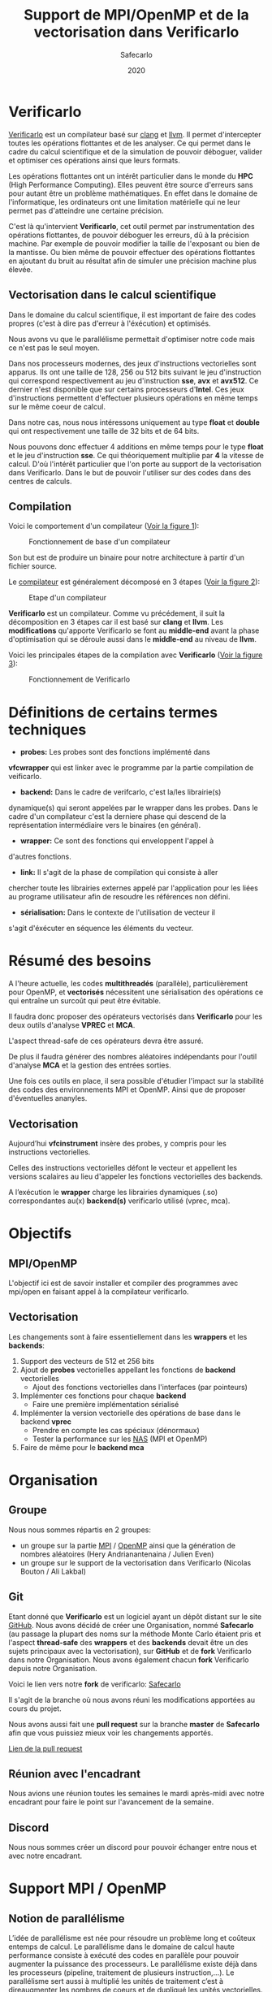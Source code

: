 #+TITLE: Support de MPI/OpenMP et de la vectorisation dans Verificarlo
#+AUTHOR: Safecarlo
#+DATE: 2020

* Verificarlo

  [[https://github.com/verificarlo/verificarlo][Verificarlo]] est un compilateur basé sur [[https://clang.llvm.org/][clang]] et [[https://llvm.org/][llvm]]. Il
  permet d'intercepter toutes les opérations flottantes et de les
  analyser. Ce qui permet dans le cadre du calcul scientifique et de
  la simulation de pouvoir déboguer, valider et optimiser ces
  opérations ainsi que leurs formats.

  Les opérations flottantes ont un intérêt particulier dans le monde
  du *HPC* (High Performance Computing). Elles peuvent être source
  d'erreurs sans pour autant être un problème mathématiques. En effet
  dans le domaine de l'informatique, les ordinateurs ont une
  limitation matérielle qui ne leur permet pas d'atteindre une
  certaine précision.

  C'est là qu'intervient *Verificarlo*, cet outil permet par
  instrumentation des opérations flottantes, de pouvoir déboguer 
  les erreurs, dû à la précision machine. Par exemple de pouvoir
  modifier la taille de l'exposant ou bien de la mantisse. Ou
  bien même de pouvoir effectuer des opérations flottantes en
  ajoutant du bruit au résultat afin de simuler une précision machine
  plus élevée.

** Vectorisation dans le calcul scientifique

   Dans le domaine du calcul scientifique, il est important de faire
   des codes propres (c'est à dire pas d'erreur à l'éxécution) et
   optimisés.

   Nous avons vu que le parallélisme permettait d'optimiser notre code
   mais ce n'est pas le seul moyen.

   Dans nos processeurs modernes, des jeux d'instructions vectorielles
   sont apparus. Ils ont une taille de 128, 256 ou 512 bits suivant le
   jeu d'instruction qui correspond respectivement au jeu
   d'instruction *sse*, *avx* et *avx512*. Ce dernier n'est disponible
   que sur certains processeurs d'*Intel*. Ces jeux d'instructions
   permettent d'effectuer plusieurs opérations en même temps sur le
   même coeur de calcul.

   Dans notre cas, nous nous intéressons uniquement au type *float* et
   *double* qui ont respectivement une taille de 32 bits et de 64
   bits.

   Nous pouvons donc effectuer 4 additions en même temps pour le type
   *float* et le jeu d'instruction *sse*. Ce qui théoriquement
   multiplie par *4* la vitesse de calcul. D'où l'intérêt particulier
   que l'on porte au support de la vectorisation dans
   Verificarlo. Dans le but de pouvoir l'utiliser sur des codes dans
   des centres de calculs.

** Compilation

   Voici le comportement d'un compilateur
   ([[fig:fonctionnement_base_compilateur][Voir la figure 1]]):
   
   #+CAPTION: Fonctionnement de base d'un compilateur
   #+NAME: fig:fonctionnement_base_compilateur
   #+ATTR_LATEX: :width 100px
   [[../ressources/compilation.png]]

   Son but est de produire un binaire pour notre architecture à partir
   d'un fichier source.

   Le [[https://sifflez.org/lectures/compil/week1/3-compiler-anatomy.pdf][compilateur]] est généralement décomposé en 3 étapes
   ([[fig:etape_compilateur][Voir la figure 2]]):

   #+CAPTION: Etape d'un compilateur
   #+NAME: fig:etape_compilateur
   #+ATTR_LATEX: :width 300px
   [[../ressources/compiler_step.png]]

   *Verificarlo* est un compilateur. Comme vu précédement, il suit la
   décomposition en 3 étapes car il est basé sur *clang* et
   *llvm*. Les *modifications* qu'apporte Verificarlo se font au
   *middle-end* avant la phase d'optimisation qui se déroule aussi
   dans le *middle-end* au niveau de *llvm*.

   Voici les principales étapes de la compilation avec *Verificarlo*
   ([[fig:fonctionnement_de_verificarlo][Voir la figure 3]]):

   #+CAPTION: Fonctionnement de Verificarlo
   #+NAME: fig:fonctionnement_de_verificarlo
   #+ATTR_LATEX: :width 200px
   [[../ressources/verificarlo_works.png]]

* Définitions de certains termes techniques

  - *probes:* Les probes sont des fonctions implémenté dans
  *vfcwrapper* qui est linker avec le programme par la partie
  compilation de veificarlo.

  - *backend:* Dans le cadre de verifcarlo, c'est la/les librairie(s)
  dynamique(s) qui seront appelées par le wrapper dans les
  probes. Dans le cadre d'un compilateur c'est la derniere phase qui
  descend de la représentation intermédiaire vers le binaires (en
  général).

  - *wrapper:* Ce sont des fonctions qui enveloppent l'appel à
  d'autres fonctions.

  - *link:* Il s'agit de la phase de compilation qui consiste à aller
  chercher toute les librairies externes appelé par l'application
  pour les liées au programe utilisateur afin de resoudre les
  références non défini.

  - *sérialisation:* Dans le contexte de l'utilisation de vecteur il
  s'agit d'éxécuter en séquence les éléments du vecteur.

* Résumé des besoins

  A l'heure actuelle, les codes *multithreadés* (parallèle),
  particulièrement pour OpenMP, et *vectorisés* nécessitent une 
  sérialisation des opérations ce qui entraîne un surcoût qui peut
  être évitable.

  Il faudra donc proposer des opérateurs vectorisés dans *Verificarlo*
  pour les deux outils d'analyse *VPREC* et *MCA*.

  L'aspect thread-safe de ces opérateurs devra être assuré.

  De plus il faudra générer des nombres aléatoires indépendants pour
  l'outil d'analyse *MCA* et la gestion des entrées sorties.

  Une fois ces outils en place, il sera possible d'étudier l'impact
  sur la stabilité des codes des environnements MPI et OpenMP. Ainsi
  que de proposer d'éventuelles ananyles.

** Vectorisation

  Aujourd’hui *vfcinstrument* insère des probes, y compris pour les
  instructions vectorielles.

  Celles des instructions vectorielles défont le vecteur et appellent les
  versions scalaires au lieu d'appeler les fonctions vectorielles des
  backends.

  A l’exécution le *wrapper* charge les librairies dynamiques (.so)
  correspondantes au(x) *backend(s)* verificarlo utilisé (vprec, mca).

* Objectifs
** MPI/OpenMP

   L'objectif ici est de savoir installer et compiler des programmes avec
   mpi/open en faisant appel à la compilateur verificarlo.

** Vectorisation
   
  Les changements sont à faire essentiellement dans les *wrappers* et
  les *backends*:

  1. Support des vecteurs de 512 et 256 bits
  2. Ajout de *probes* vectorielles appellant les fonctions de
     *backend* vectorielles
     - Ajout des fonctions vectorielles dans l'interfaces (par
       pointeurs)
  3. Implémenter ces fonctions pour chaque *backend*
     - Faire une première implémentation sérialisé
  4. Implémenter la version vectorielle des opérations de base dans
     le backend *vprec*
     - Prendre en compte les cas spéciaux (dénormaux)
     - Tester la performance sur les [[https://www.nas.nasa.gov/publications/npb.html][NAS]] (MPI et OpenMP)
  5. Faire de même pour le *backend mca*

* Organisation
** Groupe

   Nous nous sommes répartis en 2 groupes:
   - un groupe sur la partie [[https://www.mpich.org/][MPI]] / [[https://www.openmp.org/][OpenMP]] ainsi que la génération de
     nombres aléatoires (Hery Andrianantenaina / Julien Even)
   - un groupe sur le support de la vectorisation dans Verificarlo
     (Nicolas Bouton / Ali Lakbal)

** Git

   Etant donné que *Verificarlo* est un logiciel ayant un dépôt
   distant sur le site [[https://github.com][GitHub]]. Nous avons décidé de créer une
   Organisation, nommé *Safecarlo* (au passage la plupart des noms sur la
   méthode Monte Carlo étaient pris et l'aspect *thread-safe* des *wrappers*
   et des *backends* devait être un des sujets principaux avec la
   vectorisation), sur *GitHub* et de *fork* Verificarlo dans notre
   Organisation. Nous avons également chacun *fork* Verificarlo depuis notre
   Organisation.

   Voici le lien vers notre *fork* de verificarlo: [[https://github.com/Safecarlo/verificarlo/tree/vectorization][Safecarlo]]

   Il s'agit de la branche où nous avons réuni les modifications
   apportées au cours du projet.

   Nous avons aussi fait une *pull request* sur la branche *master* de
   *Safecarlo* afin que vous puissiez mieux voir les changements apportés.

   [[https://github.com/Safecarlo/verificarlo/pull/24][Lien de la pull request]]
   
** Réunion avec l'encadrant

   Nous avions une réunion toutes les semaines le mardi après-midi
   avec notre encadrant pour faire le point sur l'avancement de la
   semaine.

** Discord

   Nous nous sommes créer un discord pour pouvoir échanger entre nous et avec
   notre encadrant.

* Support MPI / OpenMP
** Notion de parallélisme

  L’idée de parallélisme est née pour résoudre un problème long et coûteux entemps de calcul.
  Le parallélisme dans le domaine de calcul haute performance consiste à exécuté des codes en parallèle pour pouvoir augmenter la puissance des processeurs.
  Le parallélisme existe déjà dans les processeurs (pipeline, traitement de plusieurs instruction,...).
  Le parallélisme sert aussi à multiplié les unités de traitement c’est à direaugmenter les nombres de coeurs et de dupliqué les unités vectorielles.

** Notions indespensable pour le parallélisme
*** Système à mémoire partage

  C’est un système qui met en jeu plusieurs ressources de calcul. D’une manière général, il existe deux type de système à mémoire partagée.
  - a SMP ou Symmetrical Multi-Processing : C’est une machine constituée de plusieurs processeurs identiques connectés à une unique mémoire physique.
  - Le NUMA ou Non-Uniform Memory Access : C’est une machine constitué de plusieurs processeurs connectés à plusieurs mémoires distinctes.

*** Système à mémoire distribuée
  On dit qu’une système est à mémoire distribuée si la mémoire est répartie surplusieurs coeurs.
  Les ressources de calcul n’ont pas de mémoire partagée, que ce soit de manière physique ou logicielle.
*** Thread ou flot d’exécution
  C’est une implémention de travail à faire : suite logique séquentielle d’actions résultat de l’exécution d’un programme.
*** Processus
  Instance d’un programme. Un processus est constitué d’un ou plusieurs threads qui partagent un espace d’adressage commun.
*** Calcul parallèle
  Le calcul parallèle consiste en le découpage d’un programme en plusieurs tâches qui peuvent être exécutées en même temps dans le but d’améliorer le temps global d’exécution du programme
** Présentation d'Open MPI
  Open MPI est un outil indispensable dans le domaine de calcul haute performance.
  Cet outil permet de réaliser des opérations parallèles par l'interface de passage de message (Message Passing Interface).
  L'open MPI est un fruit de travail de collaboration de recherche académique en partenaire avec des industries. L'open MPI est un logiciel open source.
** Installation d'open MPI
  Pour installer l'outil open MPI, on a besoin de récupère une source de l'outil dans le site officiel de Open MPI. Ensuite on décompresse la source, dans notre cas on a utilise la version openmpi4.1.0.
  Pour continuer l'installation, on doit se place dans le dossier source d'open mpi.
** Configuration
  Cette étape permet de configure les différentes compilateurs installes sur la machine et de définir le chemin de l'installation d'Open MPI.
** Compilation d'open mpi
  Pour pouvoir installe open MPI sur une machine, on doit compiler le programme dans le fichier source.
** Installation
  L'installation du programme se fait aussi à partir du fichier source en exécutant la commande suivant:
  - sudo make install
** Préparation environnement
Pour compiler un programme avec MPI, il faut exporter les bibliothèques nécessaire et les variables d'environnement.

  - =export MPI_PATH='chemin'bin=
  - =export PATH=$MPI_PATH:$PATH=
** Description de communication dans Open MPI
  Comme son nom l'indique la communication dans Open MPI consiste par envoie de message.
  La bibliothèque MPI permet de gérer:
    - l'environnement d'exécution
    - les communication point à point
    - les communication collectives
    - les groupes de processus
    - les topologies de processus
** Compilation d'un programme parallèle avec verificarlo
  Pour compiler des programmes qui fait appelle au bibliothèque MPI avec le compilateur verificarlo, on a appelle le compilateur à partir du makefile en ajoutant le flag suivant:

  - =CC=OMPI_CC=verificarlo mpicc=
* Vectorisation
** Introduction

   Différents compilateurs existent et ont des définitions de types vectoriels
   différents. Etant donné que notre encadrant nous a dit que le support de *gcc*
   était éphémère dû à une dépendance avec *fortran* qui allait être enlevée
   dans le futur. Nous avons décidé de ne pas supporter les types vectoriels
   de *gcc*. Nous ne supporterons que les types vectoriels de *clang*.

   Si vous souhaitez donc tester nos tests ou nos implémentations sur vos propres
   codes, merci de bien vous assurer que vous avez configuré *Verificarlo* avec
   *clang* pour le compilateur *c* et *c++* comme suit:

#+BEGIN_SRC bash

./configure --without-flang CC=clang CXX=clang++

#+END_SRC

   Auquel cas cela risque de ne pas fonctionner. Vous pouvez activer *flang* si
   vous voulez mais nous n'avons pas testé sur des codes *fortran*.

** Test

   Pour les test, nous avons décidé de suivre le fonctionnement de
   test que *Verificarlo* a commencé à implémenter. C'est-à-dire que
   nous ne ferons pas de *tests unitaires* mais nous testerons si les
   résultats obtenus lors de la *compilation* et de l'*exécution* sont
   exactes.

   Les *tests* sont principalement écrient en *bash*, avec un code de
   test écris en *c* et un code *python* qui permet uniquement de
   capturer les lignes où commencent et finissent les fonctions
   vectorielles des backends dans l'assembleurs généré à la
   compilation du compilateur Verificarlo par clang. Les *tests* se
   trouvent dans le répertoire =tests/test_vector_instrumentation/=.

   Les *tests* ne testent pas les *conditions*, mais uniquement les
   opérations *arithmétiques* sur un exemple basique. Un vecteur contient que
   des *1.0* et l'autre que des *1.1*. Nous avons décidé de ne pas mettre dans
   ce test les cas spécifiques de tout les *backends*, mais seulement s'assurer
   du fonctionnement pour un cas simple des opérations arithmétiques
   vectorielles. Pour les cas spécifiques nous pensons qu'il serais judicieux de
   les rajoutés dans les autres tests qui test ces cas spécifiques pour un
   *backend* particulier pour les types de bases comme les types *float* et
   *double*.

   Nous devons testés 3 choses:
   - le bon résultat des opérations vecorielles
   - l'appel aux *probes vectorielles*
   - l'utilisation des jeux d'instructions vectorielles (suivant
     l'arhitecture) dans les backends

   Nous testons tous les backends pour les 3 sous tests, sauf pour le backend
   *cancellation* ou nous testons pas le bon résultat car il y a beacoup
   d'*annultion* détectés et le résultat est modifié avec du bruit.

*** Bon résultat des opérations vectorielles

    Pour ce faire nous devons itérer sur tout les backends, sur toutes les
    précisions, sur toutes les tailles de vecteurs et sur touts les types
    d'opérations aritmétiques en s'assurant du bon résultat à l'aide
    d'un fichier généré automatiquement suivant les jeux d'instruction
    disponible contenant le résultat attendu que l'on comparera avec
    la sortie de notre programme.

    Ce sous-test utilise la sortie du code c.

    Exemple de sortie:

#+BEGIN_SRC c

float + 4
2.100000
2.100000
2.100000
2.100000

#+END_SRC

    Il s'agit de la sortie attendu pour l'addition du type vectorielle *float4* qui
    est un vecteur de 4 flotant simple précision. (addition d'un vecteur
    composé de 1.0 avec un vecteur composé de 1.1).

*** Appel aux probes vectorielles

    Pour ce faire nous devons récupérer les fichiers *.ll*, en
    compilant notre fichier *c* avec *--save-temps*, qui sont les
    représentations intermédiaires de notre programme de test.

    Un fois récupéré, il nous suffit de vérifier si l'appel aux
    *probes vectorielles* sont bien effectué.

    Exemple d'appel des *probes vectorielles*:

#+BEGIN_SRC asm

  %59 = call <4 x float> @_4xfloatadd(<4 x float> %55, <4 x float> %56)
  ...
  %65 = call <4 x float> @_4xfloatmul(<4 x float> %61, <4 x float> %62)
  ...
  %71 = call <4 x float> @_4xfloatsub(<4 x float> %67, <4 x float> %68)
  ...
  %77 = call <4 x float> @_4xfloatdiv(<4 x float> %73, <4 x float> %74)

#+END_SRC

    Il s'agit de la représentation intermédiaire de notre code de
    test. Nous pouvons voir les différents appels aux probes
    vectorielles pour une vecteur de 4 flotant simple précision.

*** Utilisation des jeux d'instructions vectorielles suivant l'arhitecture

    Pour ce dernier sous-test, nous supposons que le test s'effectue
    sur une machine *x86_64* tournant sur *Linux*.

    Suivant les jeux d'instructions disponnible sur la machine, le
    test vérifie si les jeux d'instructions sont bien utilisés.

    De plus il faut savoir que pour les processeurs *x86_64*, les
    instructions vectorielles pour les opérations arithmétiques 
    se compose avec la règle suivante:
    *opération##vectoriel##presision*.
    Et s'utilise avec un registre vectoriel: *xmm*, *ymm* et *zmm*
    respectivement pour les jeux instruction *sse*, *avx* et *avx512*.
    - *##:* signifie la concaténation des chaînes de caractères
    - *opération:* add, mul, sub, div
    - *vectoriel:* *p* pour *packed* si instructions vectorielles,
      *s* pour *scalar* sinon
    - *précision:* *d* pour double precision (double précision), *s* pour simgle
      precision (simple précision)

    Par exemple, *addps* avec un registre *xmm* est une instruction
    vectorisé tandis que *addss* avec un registre *xmm* ne l'est pas.

    A noter que si nous avons uniquement les jeux d'instructions
    *sse* et *avx*, nous devrions avoir des instructions *sse* pour
    les types vectorielles *float2*, *float4* et *double2*. Et des
    instructions *avx* pour tous les autres types vecorielles.

    Cependant notre test, test uniquement si ces instructions sont
    utilisé au moins une fois et ne compte pas exactement combien de
    fois elles sont utilisé ce qui rendrait le test encore plus
    fiable. Nous supposons donc que *clang* et *llvm* vectorisent bien
    toutes nos opérations.

    Exemples de résultat attendu pour le type vectorielles *float4*:

#+BEGIN_SRC asm

float4
2c24:c5 f8 58 c1          vaddps %xmm1,%xmm0,%xmm0
2c43:c4 c1 78 58 07       vaddps (%r15),%xmm0,%xmm0
Instruction addps and register xmm INSTRUMENTED
3024:c5 f8 59 c1          vmulps %xmm1,%xmm0,%xmm0
3043:c4 c1 78 59 07       vmulps (%r15),%xmm0,%xmm0
Instruction mulps and register xmm INSTRUMENTED
2e24:c5 f8 5c c1          vsubps %xmm1,%xmm0,%xmm0
2e43:c4 c1 78 5c 07       vsubps (%r15),%xmm0,%xmm0
Instruction subps and register xmm INSTRUMENTED
3224:c5 f8 5e c1          vdivps %xmm1,%xmm0,%xmm0
3243:c4 c1 78 5e 07       vdivps (%r15),%xmm0,%xmm0
Instruction divps and register xmm INSTRUMENTED

#+END_SRC

    Il s'agit de la sortie de notre test qui afiiche des bouts de code de
    l'assembleur du backend *ieee*. Et nous remarquons bien que les instructions
    vectorielles *ps* (packed simgle) sont bien utilisés avec les registres
    *xmm* qui font 128 bits.

** Support des vecteurs 512 / 256 bits

   Les vecteurs 512 / 256 bits était déjà supporté.

   Verificarlo utilise les types vectorielles de [[https://clang.llvm.org/docs/LanguageExtensions.html#vectors-and-extended-vectors][clang]].

** Ajout de probes vectorielles
   
   Les probes vectorielles étaient déjà implémentés mais appelaient les
   probes scalaires.

   Nous avons donc dû modifier les probes en appelant les fonctions
   vectorielles des backends.

   De plus nous avons factorisés la macro qui permet de définir les
   probes vecorielles en *1* macro au lieu de *4* (une pour chaque
   taille) en passant la taille en paramètre.

** Ajout des fonctions vectorielles dans l'interface

   Il nous faut d'abord identifier quelle est l'interface et où la
   trouver. Nous avons facilement trouver où et comment la
   modifier. L'interface se trouve dans le fichier
   *src/common/inteflop.h*.

   Nous avons décidé de mettre la taille en argument pour éviter de
   faire une fonction pour chaque tailles en plus d'une fonction pour
   chaque opérations et pour chaque précisions. Ce qui nous fait un
   total de 8 fonctions à ajouter au lieu de 32.

   Comme nous passons la taille en argument, il faudra tester la
   taille pour permettre à clang d'effectuer une opération vectorielle
   en changeant le type de notre tableau dans le bon type vectorielles de clang.

   Par exemple si nous avons une opération flottante avec une
   précision *double*, l'opération *add* et un taille de vecteur
   de *4* nous devrons faire l'opération suivante:

#+BEGIN_SRC c

(*(double4 *)c) = (*(double4 *)a) + (*(double4 *)b);

#+END_SRC

   En ce qui concerne le type des opérandes, nous avons décidé de
   changer le type vectorielles en son pointeur sur sa
   précision. Reprenons l'exemple ci-dessus, pour un type *double4*
   nous casterons sont pointeur en un pointeur de *double*.

   _Règle:_ @precision##size -> @precision

   Nous pouvons faire cela car lors de la définitions des types
   vectorielles, il est précisé qu'un type *precision##size* est de type
   *precision*.

   De plus nous avons déplacés la définitions des types vectorielles dans le
   fichier *src/common/inteflop.h*. Car nous avons besoins de ces types dans les
   *wrappers* et les *backends*. Et comme ils ont besoin tout les deux de
   l'interface et que ce fichier est déjà inclu dans les *wrappers* et les
   *backends*, il nous a paru judicieux de les déplacés ici.

*** Backend ieee

   Pour le backend *ieee*, nous avons mis les opérandes constantes pour
   s'assurer dès la compilation que les valeurs des opérandes ne sont pas
   modifiés comme pour les fonctions scalaires du backends. Cependant, nous
   avions un *avertissement* de *clang* qui nous disait que les types des paramètres
   ne correspondait pas avec l'interface car nous les avions caster (changer le
   type) en constantes. Nous avons donc décidé d'ajouter un *pragma* qui permet
   de ne pas afficher l'*avertissement*. Car cet *avertissement* ne change pas
   le comportement de nos fonctions.

** Fonctions vectorielles en mode scalaire dans les backends

   Pour les fonctions *vectorielles* en mode scalaire, il suffit de
   prendre le code des fonctions *scalaires* et de faire un boucle sur
   chaque élément du tableau. Ceci est appliquable pour tout les
   *backends*.

   Nous avons implémenté les fonctions vectorielles en mode scalaire pour tout
   les *backends*.

** Fonctions vectorielles en mode vectoriel dans les backends
*** Backend ieee

    Pour le *backend ieee*, il n'y pas de traitement particulier sur
    les opérations. Le *backend* effectue l'opération et la débogue.

    Pour vectoriser l'opération, comme dit précedement il faut changer le type
    du pointeur de sa *precision* flottante en son type vectorielles de
    clang. Pour cela nous avons créés une macro *c* qui nous le
    permet. Le seul désavantage est que l'on effectue un branchement à
    cause de la condition.

    Pour la fonction de déboguage, elle est essentiellement composé de
    sortie standart ou dans un fichier ce qui n'est pas
    vectorisable. Donc nous avons laisser la boucle qui appelle la
    fonction de débogue pour chaque élément du tableau.

*** Backend vprec
    
    Pour le *backend vprec*, nous avons commencé à le vectorisé. Pour l'instant
    il n'y a que les opérations qui sont vectorisé comme pour le *backend ieee*.

    Ce *backend* permet de gérer les nombre *dénormaux* (c'est-à-dire les
    nombres qui ont un exposant nul).

    Voici un schéma qui montre la représentation d'un nombre flottant simple
    précision ([[fig:representation__nombre_flottant_simple_precision][Voir la figure 4]]):
    
    #+CAPTION: Représentation d'un nombre flottant simple précision
    #+NAME: fig:representation__nombre_flottant_simple_precision
    #+ATTR_LATEX: :width 200px
    [[../ressources/IEEE754_simple_precision.png]]

    source: https://fr.wikipedia.org/wiki/IEEE_754

    Revenons à notre cas, le *backend vprec* fait différentes opérations suivant
    si le nombre floattant est fini, infini, dénormal ou encore normal.

    Nous avons commencé à réfléchir sur comment gérer les comparaisons et essayé
    de faire un prototype mais il n'est pas vraimment abouti et ne l'avons pas
    pousser sur le dépot.

    Si vous êtes intéressé, le prototype se trouve ici dans le dernier *commit*:
    [[https://github.com/Safecarlo/verificarlo/tree/vectorize-vprec][vectorisation de vprec]].

    Il faudrai créer des structures *binary32* et *binary64* pour les types
    vectorielles avec des macros ce que nous avons réussis à faire.
    
    Ensuite pour toutes les opérations cité si dessus il faudrai testé:
    1. si tout les éléments satisfont la condition
    2. si il y en a au moins un qui satisfait la condition
    3. si il n'y en a aucun.

    Après avoir testé la condition il faudrai faire les opérations. Pour le cas
    où tous les éléments satisfont ou non la condition, nous pouvons vectorisé
    les opérations. Pour le cas où il y a au moins un (et pas tous) qui
    satisfait la condition il faudrai faire les opérations en sérialisé car le
    comportement ne sera pas le même pour tout les éléments du vecteur.

    De plus pour testé si il a au moins un élément du vecteur qui satisfait la
    condition, il faudrai le testé en dernier, car nous ne voyons pas d'autres
    moyen que de testé séparement tous les éléments du tableaux pour le moment.

*** Backend mca

    Nous n'avons pas eu le temps de vectorisé le *backend mca*.

** Vérification si au moins un backend utilisé implémente les opérations vectorielles

   Pour l'instant seul les backends *ieee*, *vprec* et *mca* ont été
   modifié et implémentent les opérations vectorielles de façons
   scalaire ou vectorielles.

   Pour les autres backends, la version scalaire n'est même pas
   implémentés.

   Comme pour les opérations scalaires, nous avons ajoutés dans la
   fonctions d'initialisations des *probes* le fait de vérifier si au
   moins un *backend* utilisé implémente les opérations vectorielles.

   Ceci bloque tout les backends qui ne les implémentent pas. Mais une
   sérialisation peut très vite être faites.
** Compilation

   Etant donné que la vectorisation implique d'utilisé les jeux d'instrucions
   vectorielles il faut s'assurer que les fichiers qui doivent supporter la
   vectorisation sont compiler avec les drapeaux des jeux d'instuctions
   disponibles sur la machine.

   Nous avons donc décidé d'utilisé le drapeaux: =-march=native=, qui nous
   permet de mettre automatiquement les drapeaux des jeux d'instructions
   disponibles sur la machines.

   Nous l'avons rajouté pour la compilation des *wrappers* et des *backends*.

   Nous avons aussi décidé de ne pas mettre une règle pour activer ou non le
   drapeau, comme pour le drapeau =-Wall= dans le fichier de configuration de
   *autoconf*, car il nous le faut absolument pour pouvoir activer le support
   des opérations vectorielles, sinon il utilise uniquement le jeu d'instruction
   *sse*.

** Problèmes rencontrés

   Nous avons rencontrés plusieurs problèmes. La plupart ont pu être résolu mais
   il en reste un où nous n'avons pas réussis à corrigé. Il s'agit de
   l'optimisation de la vectorisation que permet *llvm*.

   C'est-à-dire que si on compile un programme avec *clang* et que nous avons
   *uniquement* le jeu d'instruction vectorielle *sse* et que nous utilisons des
   vecteurs qui normallement représente des vecteurs *avx512* comme par exemple un
   vecteur de 8 éléments double précision, clang reconnait que nous n'avons pas
   *avx* et utilise 4 instructions *sse* à la place.

#+BEGIN_SRC asm

    12e0:       66 0f 58 c4             addpd  %xmm4,%xmm0
    12e4:       66 0f 58 cd             addpd  %xmm5,%xmm1
    12e8:       66 0f 58 d6             addpd  %xmm6,%xmm2
    12ec:       66 0f 58 df             addpd  %xmm7,%xmm3

#+END_SRC

   Ceci est le code que clang a généré pour notre vecteur *double8* sur une
   machine qui n'a que *sse*.

   Le problème étant que aujourd'hui, *Verificarlo* ne détecte pas 4 opérations
   mais qu'une seule.

   Nous avons donc 2 hypothèses:
   - soit la phase de la détection de jeu d'instruction et de réarrangement des
     opérations s'effectue dans la phase d'optimisation du compilateur (ce que
     nous avons vu plus tôt), et donc il appelle tout de même les probes
     vectorielles pour des vecteurs *avx512*
   - soit c'est un problème de *llvm* du fait que comme ce sont des modules
     différent et compilé séparément, il ne fait pas d'optimisation mais passe
     le vecteur par registre et donc cast (change le type) du vecteur

** Connaissances acquises

   Durant notre projet, nous avons acquis quelques bases sur différent logiciels
   ou librairies.

*** gdb

   Tout d'abord avec l'aide de notre encadrant nous avons réussis à comprendre
   et excécuter un programme dans [[https://www.gnu.org/software/gdb/][gdb]], qui est un outils de débogue. Nous
   l'avons utilisé pour comprendre pourquoi *Verificarlo* ne voulais pas utilisé
   des instructions *sse* pour des opérations sur des vecteurs de 8 flottants
   simple précision par exemple, qui est un vecteur normalement utilisé avec le
   jeu d'instruction *avx* avec un *addpd* sur des registres *ymm* par exemple.

*** llvm

   De plus durant notre exploration de *Verificarlo*, nous somme tombé sur des
   codes écrient en *c++* utilisant les librairies de *llvm* pour pouvoir
   capturer les opérations flottantes et changer ces opérations en appelant les
   *probes*.

   Nous avons compris le principe du code ainsi que la partis déjà implémenté
   qui permet d'appeler les probes vectorielles. En effet un bout de codes
   permet rajouter dans le nom de la fonction à appeler, la taile du vecteur
   suivis d'un "x" pour signifié "fois". Cela ce fait en testant si le type est
   un type vectoriel et ensuite de récuperer la taille si c'est le cas et de
   vérifier si c'est une taille valide de vecteur.

   Voici le bout de code en question:

#+BEGIN_SRC cpp

    // Should we add a vector prefix?
    unsigned size = 1;
    if (opType->isVectorTy()) {
      VectorType *t = static_cast<VectorType *>(opType);
      baseType = t->getElementType();
      size = t->getNumElements();

      if (size == 2) {
        vectorName = "2x";
      } else if (size == 4) {
        vectorName = "4x";
      } else if (size == 8) {
        vectorName = "8x";
      } else if (size == 16) {
        vectorName = "16x";
      } else {
        errs() << "Unsuported vector size: " << size << "\n";
        return nullptr;
      }
    }

#+END_SRC
   
** Conclusion vectorisation

   La vectorisation étant un thème que nous avons beaucoup abordé dans le cours
   *architecture paralèlle*, cela nous a permis de bien comprendre le sujet et
   d'essayer de venir à bout de cette partie.

   Néanmoins il reste beaucoup de choses à accomplir comme le support des
   conditions (branchement) que nous n'avons absolument pas abordé que ce soit
   au niveau des tests ainsi qu'au niveau du support dans *Verificarlo*.

   Récapitulatif de ce que nous avons fait:
   - rendre les *probes vectorielles*
   - implémentation des fonctions vectorielles dans les backends en mode
     scalaire (bitmask, cancellation, mca, mca_mpfr, vprec)
   - implémentation des fonctions vectorielles dans les backends en mode
     vectoriel (ieee, vprec)
   - compilation avec les jeux d'instructions disponible sur la machine de test

   Récapitulatif de ce qu'il nous reste à faire:
   - faire les tests sur les branchements vectoriels
   - faire des tests spécifiques sur les backends pour des opérations
     vectorielles
   - vectoriser les backends manquants (en priorité la backend *mca*)
   - tester la performance sur des *NAS*

*** Performances attendues

   Pour les tests sur les *NAS*, cela pourrait être intéressant de tester les
   opérations vectorielles avec des communications MPI ou OpenMP car nous ferons
   moins de communications comparé à des opérations scalaire et donc les
   résultats devront normalement être au rendez vous.

   Pour ce qui est de la comparaison entre l'implémentation des opérations
   vectorielles *avant* et *après* notre projet, nous devrions avoir des gains
   car nous faisons moins d'appelle de fonction et nous avons vectorisé les
   opérations arithméthiques de base dans le cas de *ieee* et *vprec*.

* Conclusion

  Le projet nous a permis d'élargir nos connaissances sur les différents thèmes
  que nous avons vus dans nos cours de *Master*, comme la *vectorisation* et la
  *parallélisation*. Ainsi que d'autres thèmes comme la *compilation* avec le
  projet *llvm*.

  De plus il nous a permis de pouvoir contribuer à un projet existant qui a une
  vocation à pourvoir contribuer au domaine du *HPC* ou du moins à avoir une
  première apporche sur le *calcul numérique* de par la spécificité de l'outil
  qui a pour but de détecter les éventuelles erreurs des opérations flottantes
  qui est un problème majeur dans le *calcul numérique*.
